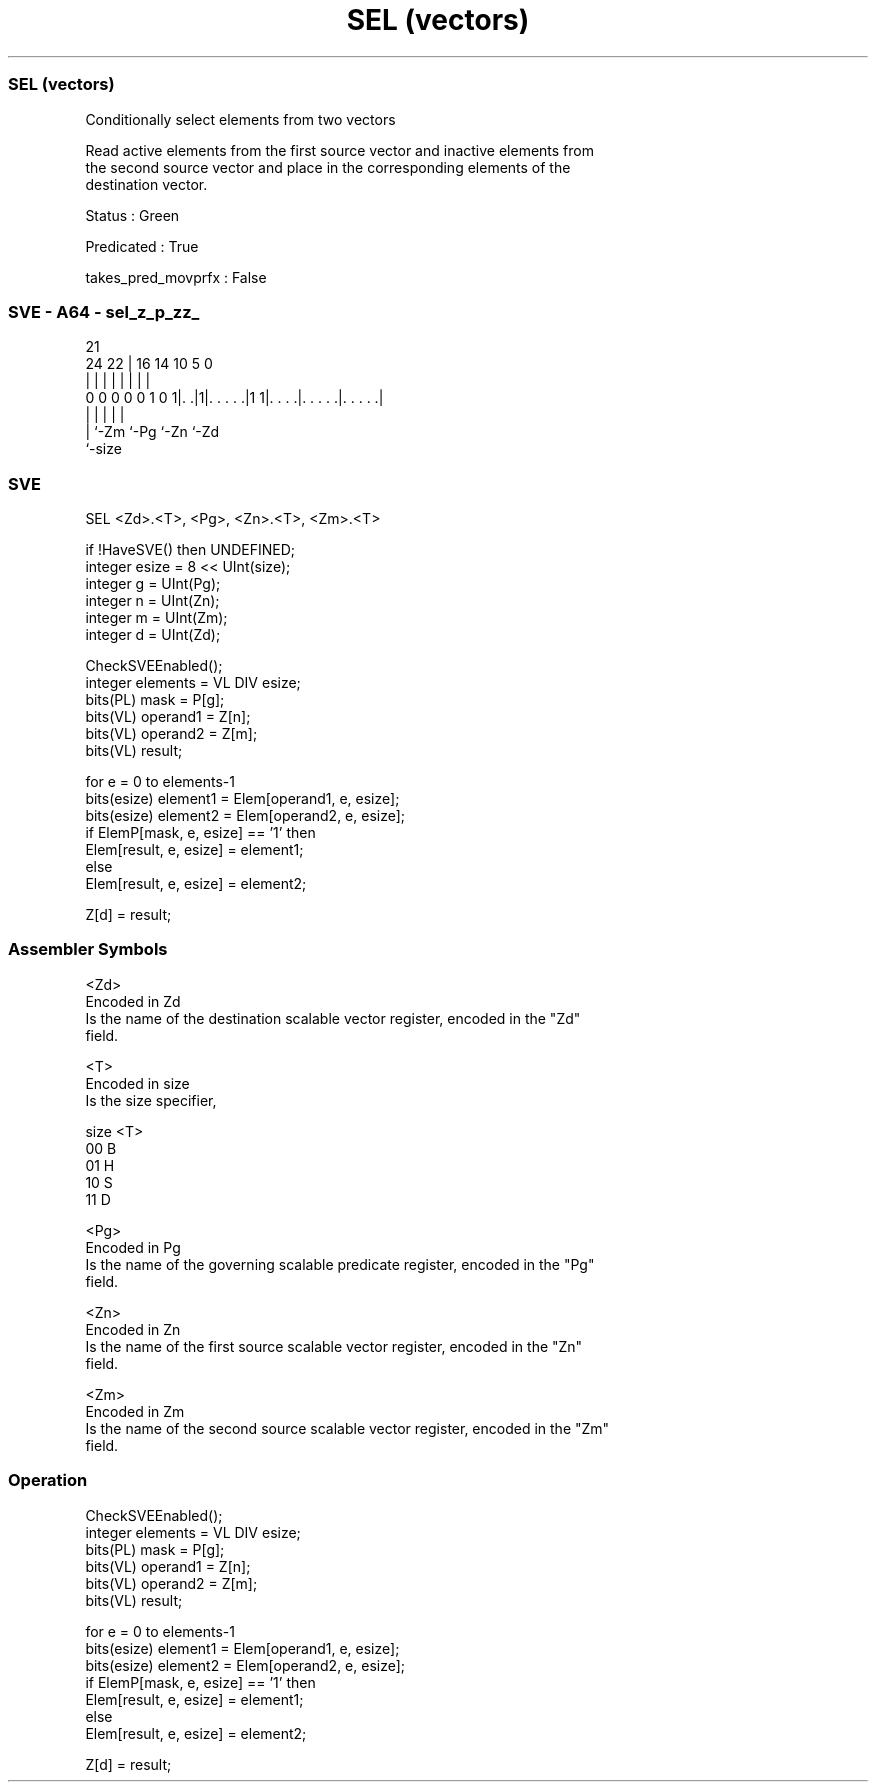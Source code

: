.nh
.TH "SEL (vectors)" "7" " "  "instruction" "sve"
.SS SEL (vectors)
 Conditionally select elements from two vectors

 Read active elements from the first source vector and inactive elements from
 the second source vector and place in the corresponding elements of the
 destination vector.

 Status : Green

 Predicated : True

 takes_pred_movprfx : False



.SS SVE - A64 - sel_z_p_zz_
 
                                                                   
                                                                   
                       21                                          
                 24  22 |        16  14      10         5         0
                  |   | |         |   |       |         |         |
   0 0 0 0 0 1 0 1|. .|1|. . . . .|1 1|. . . .|. . . . .|. . . . .|
                  |     |             |       |         |
                  |     `-Zm          `-Pg    `-Zn      `-Zd
                  `-size
  
  
 
.SS SVE
 
 SEL     <Zd>.<T>, <Pg>, <Zn>.<T>, <Zm>.<T>
 
 if !HaveSVE() then UNDEFINED;
 integer esize = 8 << UInt(size);
 integer g = UInt(Pg);
 integer n = UInt(Zn);
 integer m = UInt(Zm);
 integer d = UInt(Zd);
 
 CheckSVEEnabled();
 integer elements = VL DIV esize;
 bits(PL) mask = P[g];
 bits(VL) operand1 = Z[n];
 bits(VL) operand2 = Z[m];
 bits(VL) result;
 
 for e = 0 to elements-1
     bits(esize) element1 = Elem[operand1, e, esize];
     bits(esize) element2 = Elem[operand2, e, esize];
     if ElemP[mask, e, esize] == '1' then
         Elem[result, e, esize] = element1;
     else
         Elem[result, e, esize] = element2;
 
 Z[d] = result;
 

.SS Assembler Symbols

 <Zd>
  Encoded in Zd
  Is the name of the destination scalable vector register, encoded in the "Zd"
  field.

 <T>
  Encoded in size
  Is the size specifier,

  size <T> 
  00   B   
  01   H   
  10   S   
  11   D   

 <Pg>
  Encoded in Pg
  Is the name of the governing scalable predicate register, encoded in the "Pg"
  field.

 <Zn>
  Encoded in Zn
  Is the name of the first source scalable vector register, encoded in the "Zn"
  field.

 <Zm>
  Encoded in Zm
  Is the name of the second source scalable vector register, encoded in the "Zm"
  field.



.SS Operation

 CheckSVEEnabled();
 integer elements = VL DIV esize;
 bits(PL) mask = P[g];
 bits(VL) operand1 = Z[n];
 bits(VL) operand2 = Z[m];
 bits(VL) result;
 
 for e = 0 to elements-1
     bits(esize) element1 = Elem[operand1, e, esize];
     bits(esize) element2 = Elem[operand2, e, esize];
     if ElemP[mask, e, esize] == '1' then
         Elem[result, e, esize] = element1;
     else
         Elem[result, e, esize] = element2;
 
 Z[d] = result;

